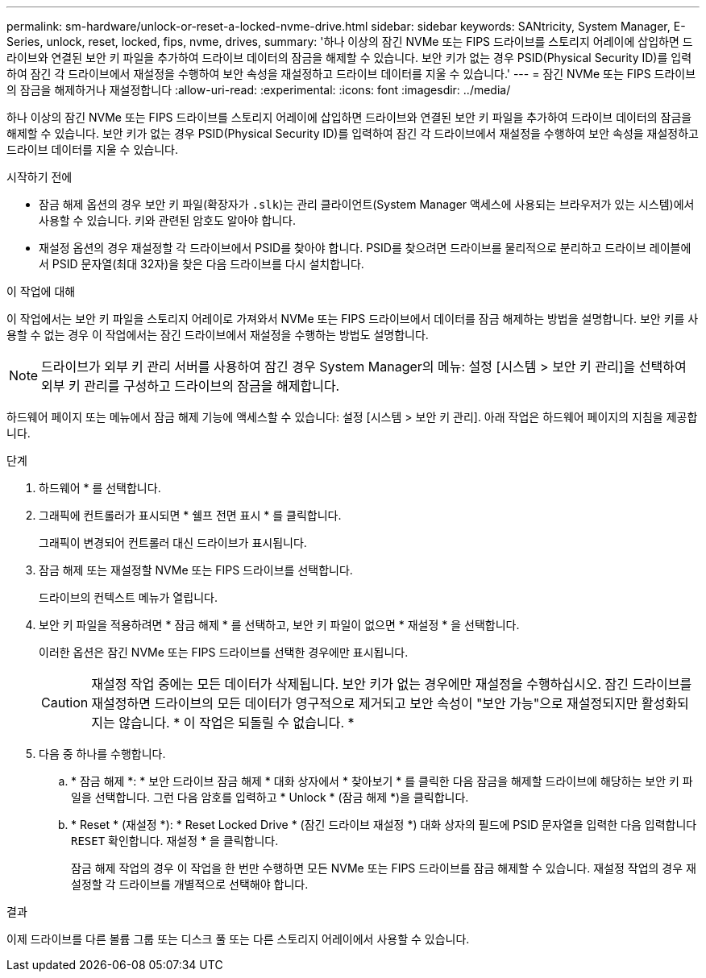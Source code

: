 ---
permalink: sm-hardware/unlock-or-reset-a-locked-nvme-drive.html 
sidebar: sidebar 
keywords: SANtricity, System Manager, E-Series, unlock, reset, locked, fips, nvme, drives, 
summary: '하나 이상의 잠긴 NVMe 또는 FIPS 드라이브를 스토리지 어레이에 삽입하면 드라이브와 연결된 보안 키 파일을 추가하여 드라이브 데이터의 잠금을 해제할 수 있습니다. 보안 키가 없는 경우 PSID(Physical Security ID)를 입력하여 잠긴 각 드라이브에서 재설정을 수행하여 보안 속성을 재설정하고 드라이브 데이터를 지울 수 있습니다.' 
---
= 잠긴 NVMe 또는 FIPS 드라이브의 잠금을 해제하거나 재설정합니다
:allow-uri-read: 
:experimental: 
:icons: font
:imagesdir: ../media/


[role="lead"]
하나 이상의 잠긴 NVMe 또는 FIPS 드라이브를 스토리지 어레이에 삽입하면 드라이브와 연결된 보안 키 파일을 추가하여 드라이브 데이터의 잠금을 해제할 수 있습니다. 보안 키가 없는 경우 PSID(Physical Security ID)를 입력하여 잠긴 각 드라이브에서 재설정을 수행하여 보안 속성을 재설정하고 드라이브 데이터를 지울 수 있습니다.

.시작하기 전에
* 잠금 해제 옵션의 경우 보안 키 파일(확장자가 `.slk`)는 관리 클라이언트(System Manager 액세스에 사용되는 브라우저가 있는 시스템)에서 사용할 수 있습니다. 키와 관련된 암호도 알아야 합니다.
* 재설정 옵션의 경우 재설정할 각 드라이브에서 PSID를 찾아야 합니다. PSID를 찾으려면 드라이브를 물리적으로 분리하고 드라이브 레이블에서 PSID 문자열(최대 32자)을 찾은 다음 드라이브를 다시 설치합니다.


.이 작업에 대해
이 작업에서는 보안 키 파일을 스토리지 어레이로 가져와서 NVMe 또는 FIPS 드라이브에서 데이터를 잠금 해제하는 방법을 설명합니다. 보안 키를 사용할 수 없는 경우 이 작업에서는 잠긴 드라이브에서 재설정을 수행하는 방법도 설명합니다.

[NOTE]
====
드라이브가 외부 키 관리 서버를 사용하여 잠긴 경우 System Manager의 메뉴: 설정 [시스템 > 보안 키 관리]을 선택하여 외부 키 관리를 구성하고 드라이브의 잠금을 해제합니다.

====
하드웨어 페이지 또는 메뉴에서 잠금 해제 기능에 액세스할 수 있습니다: 설정 [시스템 > 보안 키 관리]. 아래 작업은 하드웨어 페이지의 지침을 제공합니다.

.단계
. 하드웨어 * 를 선택합니다.
. 그래픽에 컨트롤러가 표시되면 * 쉘프 전면 표시 * 를 클릭합니다.
+
그래픽이 변경되어 컨트롤러 대신 드라이브가 표시됩니다.

. 잠금 해제 또는 재설정할 NVMe 또는 FIPS 드라이브를 선택합니다.
+
드라이브의 컨텍스트 메뉴가 열립니다.

. 보안 키 파일을 적용하려면 * 잠금 해제 * 를 선택하고, 보안 키 파일이 없으면 * 재설정 * 을 선택합니다.
+
이러한 옵션은 잠긴 NVMe 또는 FIPS 드라이브를 선택한 경우에만 표시됩니다.

+
[CAUTION]
====
재설정 작업 중에는 모든 데이터가 삭제됩니다. 보안 키가 없는 경우에만 재설정을 수행하십시오. 잠긴 드라이브를 재설정하면 드라이브의 모든 데이터가 영구적으로 제거되고 보안 속성이 "보안 가능"으로 재설정되지만 활성화되지는 않습니다. * 이 작업은 되돌릴 수 없습니다. *

====
. 다음 중 하나를 수행합니다.
+
.. * 잠금 해제 *: * 보안 드라이브 잠금 해제 * 대화 상자에서 * 찾아보기 * 를 클릭한 다음 잠금을 해제할 드라이브에 해당하는 보안 키 파일을 선택합니다. 그런 다음 암호를 입력하고 * Unlock * (잠금 해제 *)을 클릭합니다.
.. * Reset * (재설정 *): * Reset Locked Drive * (잠긴 드라이브 재설정 *) 대화 상자의 필드에 PSID 문자열을 입력한 다음 입력합니다 `RESET` 확인합니다. 재설정 * 을 클릭합니다.
+
잠금 해제 작업의 경우 이 작업을 한 번만 수행하면 모든 NVMe 또는 FIPS 드라이브를 잠금 해제할 수 있습니다. 재설정 작업의 경우 재설정할 각 드라이브를 개별적으로 선택해야 합니다.





.결과
이제 드라이브를 다른 볼륨 그룹 또는 디스크 풀 또는 다른 스토리지 어레이에서 사용할 수 있습니다.
